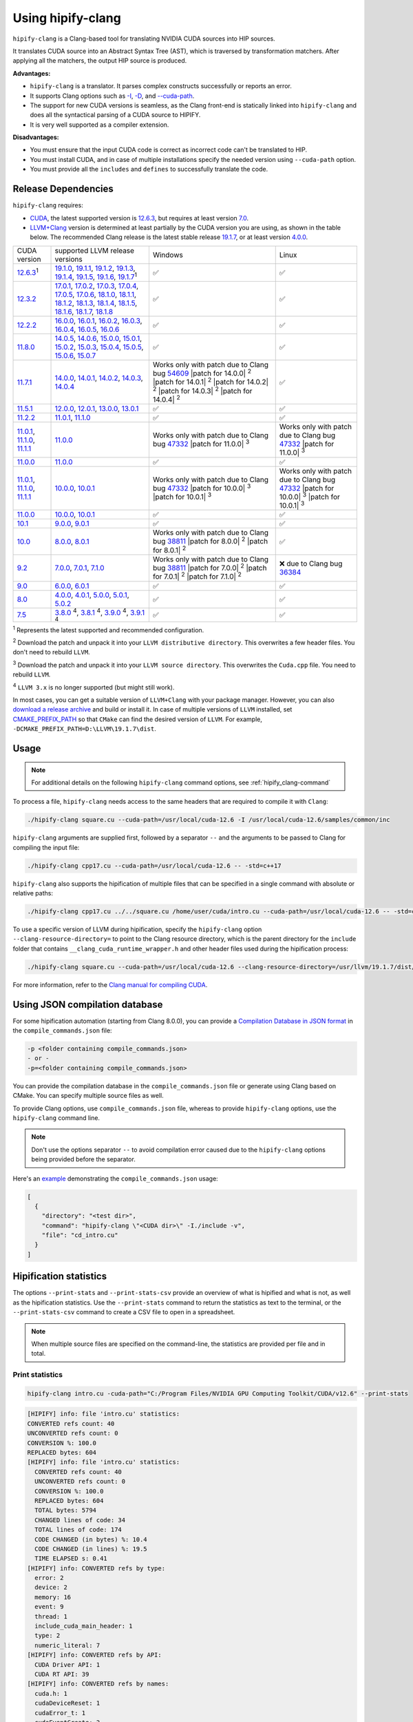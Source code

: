 .. meta::
   :description: Tools to automatically translate CUDA source code into portable HIP C++
   :keywords: HIPIFY, ROCm, library, tool, CUDA, CUDA2HIP, hipify-clang, hipify-perl

.. _hipify-clang:

**************************************************************************
Using hipify-clang
**************************************************************************

``hipify-clang`` is a Clang-based tool for translating NVIDIA CUDA sources into HIP sources.

It translates CUDA source into an Abstract Syntax Tree (AST), which is traversed by transformation
matchers. After applying all the matchers, the output HIP source is produced.

**Advantages:**

- ``hipify-clang`` is a translator. It parses complex constructs successfully or reports an error.
- It supports Clang options such as
  `-I <https://clang.llvm.org/docs/ClangCommandLineReference.html#include-path-management>`_,
  `-D <https://clang.llvm.org/docs/ClangCommandLineReference.html#preprocessor-options>`_, and
  `--cuda-path <https://clang.llvm.org/docs/ClangCommandLineReference.html#cmdoption-clang-cuda-path>`_.
- The support for new CUDA versions is seamless, as the Clang front-end is statically linked into
  ``hipify-clang`` and does all the syntactical parsing of a CUDA source to HIPIFY.
- It is very well supported as a compiler extension.

**Disadvantages:**

- You must ensure that the input CUDA code is correct as incorrect code can't be translated to HIP.
- You must install CUDA, and in case of multiple installations specify the needed version using ``--cuda-path`` option.
- You must provide all the ``includes`` and ``defines`` to successfully translate the code.

Release Dependencies
====================

``hipify-clang`` requires:

* `CUDA <https://developer.nvidia.com/cuda-downloads>`_, the latest supported version is
  `12.6.3 <https://developer.nvidia.com/cuda-downloads>`_, but requires at least version
  `7.0 <https://developer.nvidia.com/cuda-toolkit-70>`_.

* `LLVM+Clang <http://releases.llvm.org>`_ version is determined at least partially by 
  the CUDA version you are using, as shown in the table below. The recommended Clang release 
  is the latest stable release `19.1.7 <https://github.com/llvm/llvm-project/releases/tag/llvmorg-19.1.7>`_, 
  or at least version `4.0.0 <http://releases.llvm.org/download.html#4.0.0>`_.

.. list-table::

  * - CUDA version
    - supported LLVM release versions
    - Windows
    - Linux
  * - `12.6.3 <https://developer.nvidia.com/cuda-downloads>`_:sup:`1`
    - `19.1.0 <https://github.com/llvm/llvm-project/releases/tag/llvmorg-19.1.0>`_,
      `19.1.1 <https://github.com/llvm/llvm-project/releases/tag/llvmorg-19.1.1>`_,
      `19.1.2 <https://github.com/llvm/llvm-project/releases/tag/llvmorg-19.1.2>`_,
      `19.1.3 <https://github.com/llvm/llvm-project/releases/tag/llvmorg-19.1.3>`_,
      `19.1.4 <https://github.com/llvm/llvm-project/releases/tag/llvmorg-19.1.4>`_,
      `19.1.5 <https://github.com/llvm/llvm-project/releases/tag/llvmorg-19.1.5>`_,
      `19.1.6 <https://github.com/llvm/llvm-project/releases/tag/llvmorg-19.1.6>`_,
      `19.1.7 <https://github.com/llvm/llvm-project/releases/tag/llvmorg-19.1.7>`_:sup:`1`
    - ✅
    - ✅
  * - `12.3.2 <https://developer.nvidia.com/cuda-12-3-2-download-archive>`_ 
    - `17.0.1 <https://github.com/llvm/llvm-project/releases/tag/llvmorg-17.0.1>`_,
      `17.0.2 <https://github.com/llvm/llvm-project/releases/tag/llvmorg-17.0.2>`_,
      `17.0.3 <https://github.com/llvm/llvm-project/releases/tag/llvmorg-17.0.3>`_,
      `17.0.4 <https://github.com/llvm/llvm-project/releases/tag/llvmorg-17.0.4>`_,
      `17.0.5 <https://github.com/llvm/llvm-project/releases/tag/llvmorg-17.0.5>`_,
      `17.0.6 <https://github.com/llvm/llvm-project/releases/tag/llvmorg-17.0.6>`_,
      `18.1.0 <https://github.com/llvm/llvm-project/releases/tag/llvmorg-18.1.0>`_,
      `18.1.1 <https://github.com/llvm/llvm-project/releases/tag/llvmorg-18.1.1>`_,
      `18.1.2 <https://github.com/llvm/llvm-project/releases/tag/llvmorg-18.1.2>`_,
      `18.1.3 <https://github.com/llvm/llvm-project/releases/tag/llvmorg-18.1.3>`_,
      `18.1.4 <https://github.com/llvm/llvm-project/releases/tag/llvmorg-18.1.4>`_,
      `18.1.5 <https://github.com/llvm/llvm-project/releases/tag/llvmorg-18.1.5>`_,
      `18.1.6 <https://github.com/llvm/llvm-project/releases/tag/llvmorg-18.1.6>`_,
      `18.1.7 <https://github.com/llvm/llvm-project/releases/tag/llvmorg-18.1.7>`_,
      `18.1.8 <https://github.com/llvm/llvm-project/releases/tag/llvmorg-18.1.8>`_
    - ✅
    - ✅
  * - `12.2.2 <https://developer.nvidia.com/cuda-12-2-2-download-archive>`_
    - `16.0.0 <https://github.com/llvm/llvm-project/releases/tag/llvmorg-16.0.0>`_,
      `16.0.1 <https://github.com/llvm/llvm-project/releases/tag/llvmorg-16.0.1>`_,
      `16.0.2 <https://github.com/llvm/llvm-project/releases/tag/llvmorg-16.0.2>`_,
      `16.0.3 <https://github.com/llvm/llvm-project/releases/tag/llvmorg-16.0.3>`_,
      `16.0.4 <https://github.com/llvm/llvm-project/releases/tag/llvmorg-16.0.4>`_,
      `16.0.5 <https://github.com/llvm/llvm-project/releases/tag/llvmorg-16.0.5>`_,
      `16.0.6 <https://github.com/llvm/llvm-project/releases/tag/llvmorg-16.0.6>`_
    - ✅
    - ✅
  * - `11.8.0 <https://developer.nvidia.com/cuda-11-8-0-download-archive>`_
    - `14.0.5 <https://github.com/llvm/llvm-project/releases/tag/llvmorg-14.0.5>`_,
      `14.0.6 <https://github.com/llvm/llvm-project/releases/tag/llvmorg-14.0.6>`_,
      `15.0.0 <https://github.com/llvm/llvm-project/releases/tag/llvmorg-15.0.0>`_,
      `15.0.1 <https://github.com/llvm/llvm-project/releases/tag/llvmorg-15.0.1>`_,
      `15.0.2 <https://github.com/llvm/llvm-project/releases/tag/llvmorg-15.0.2>`_,
      `15.0.3 <https://github.com/llvm/llvm-project/releases/tag/llvmorg-15.0.3>`_,
      `15.0.4 <https://github.com/llvm/llvm-project/releases/tag/llvmorg-15.0.4>`_,
      `15.0.5 <https://github.com/llvm/llvm-project/releases/tag/llvmorg-15.0.5>`_,
      `15.0.6 <https://github.com/llvm/llvm-project/releases/tag/llvmorg-15.0.6>`_,
      `15.0.7 <https://github.com/llvm/llvm-project/releases/tag/llvmorg-15.0.7>`_
    - ✅
    - ✅
  * - `11.7.1 <https://developer.nvidia.com/cuda-11-7-1-download-archive>`_
    - `14.0.0 <https://github.com/llvm/llvm-project/releases/tag/llvmorg-14.0.0>`_,
      `14.0.1 <https://github.com/llvm/llvm-project/releases/tag/llvmorg-14.0.1>`_,
      `14.0.2 <https://github.com/llvm/llvm-project/releases/tag/llvmorg-14.0.2>`_,
      `14.0.3 <https://github.com/llvm/llvm-project/releases/tag/llvmorg-14.0.3>`_,
      `14.0.4 <https://github.com/llvm/llvm-project/releases/tag/llvmorg-14.0.4>`_
    - Works only with patch due to Clang bug `54609 <https://github.com/llvm/llvm-project/issues/54609>`_
      |patch for 14.0.0| :sup:`2`
      |patch for 14.0.1| :sup:`2`
      |patch for 14.0.2| :sup:`2`
      |patch for 14.0.3| :sup:`2`
      |patch for 14.0.4| :sup:`2`
    - ✅
  * - `11.5.1 <https://developer.nvidia.com/cuda-11-5-1-download-archive>`_
    - `12.0.0 <https://github.com/llvm/llvm-project/releases/tag/llvmorg-12.0.0>`_,
      `12.0.1 <https://github.com/llvm/llvm-project/releases/tag/llvmorg-12.0.1>`_,
      `13.0.0 <https://github.com/llvm/llvm-project/releases/tag/llvmorg-13.0.0>`_,
      `13.0.1 <https://github.com/llvm/llvm-project/releases/tag/llvmorg-13.0.1>`_
    - ✅
    - ✅
  * - `11.2.2 <https://developer.nvidia.com/cuda-11-2-2-download-archive>`_
    - `11.0.1 <https://github.com/llvm/llvm-project/releases/tag/llvmorg-11.0.1>`_,
      `11.1.0 <https://github.com/llvm/llvm-project/releases/tag/llvmorg-11.1.0>`_
    - ✅
    - ✅
  * - `11.0.1 <https://developer.nvidia.com/cuda-11-0-1-download-archive>`_,
      `11.1.0 <https://developer.nvidia.com/cuda-11.1.0-download-archive>`_,
      `11.1.1 <https://developer.nvidia.com/cuda-11.1.1-download-archive>`_
    - `11.0.0 <https://github.com/llvm/llvm-project/releases/tag/llvmorg-11.0.0>`_
    - Works only with patch due to Clang bug `47332 <https://bugs.llvm.org/show_bug.cgi?id=47332>`_
      |patch for 11.0.0| :sup:`3`
    - Works only with patch due to Clang bug `47332 <https://bugs.llvm.org/show_bug.cgi?id=47332>`_
      |patch for 11.0.0| :sup:`3`
  * - `11.0.0 <https://developer.nvidia.com/cuda-11.0-download-archive>`_
    - `11.0.0 <https://github.com/llvm/llvm-project/releases/tag/llvmorg-11.0.0>`_
    - ✅
    - ✅
  * - `11.0.1 <https://developer.nvidia.com/cuda-11-0-1-download-archive>`_,
      `11.1.0 <https://developer.nvidia.com/cuda-11.1.0-download-archive>`_,
      `11.1.1 <https://developer.nvidia.com/cuda-11.1.1-download-archive>`_
    - `10.0.0 <https://github.com/llvm/llvm-project/releases/tag/llvmorg-10.0.0>`_,
      `10.0.1 <https://github.com/llvm/llvm-project/releases/tag/llvmorg-10.0.1>`_
    - Works only with patch due to Clang bug `47332 <https://bugs.llvm.org/show_bug.cgi?id=47332>`_
      |patch for 10.0.0| :sup:`3`
      |patch for 10.0.1| :sup:`3`
    - Works only with patch due to Clang bug `47332 <https://bugs.llvm.org/show_bug.cgi?id=47332>`_
      |patch for 10.0.0| :sup:`3`
      |patch for 10.0.1| :sup:`3`
  * - `11.0.0 <https://developer.nvidia.com/cuda-11.0-download-archive>`_
    - `10.0.0 <https://github.com/llvm/llvm-project/releases/tag/llvmorg-10.0.0>`_,
      `10.0.1 <https://github.com/llvm/llvm-project/releases/tag/llvmorg-10.0.1>`_
    - ✅
    - ✅
  * - `10.1 <https://developer.nvidia.com/cuda-10.1-download-archive-update2>`_
    - `9.0.0 <http://releases.llvm.org/download.html#9.0.0>`_,
      `9.0.1 <http://releases.llvm.org/download.html#9.0.1>`_
    - ✅
    - ✅
  * - `10.0 <https://developer.nvidia.com/cuda-10.0-download-archive>`_
    - `8.0.0 <http://releases.llvm.org/download.html#8.0.0>`_,
      `8.0.1 <http://releases.llvm.org/download.html#8.0.1>`_
    - Works only with patch due to Clang bug `38811 <https://bugs.llvm.org/show_bug.cgi?id=38811>`_
      |patch for 8.0.0| :sup:`2`
      |patch for 8.0.1| :sup:`2`
    - ✅
  * - `9.2 <https://developer.nvidia.com/cuda-92-download-archive>`_
    - `7.0.0 <http://releases.llvm.org/download.html#7.0.0>`_,
      `7.0.1 <http://releases.llvm.org/download.html#7.0.1>`_,
      `7.1.0 <http://releases.llvm.org/download.html#7.1.0>`_
    - Works only with patch due to Clang bug `38811 <https://bugs.llvm.org/show_bug.cgi?id=38811>`_
      |patch for 7.0.0| :sup:`2`
      |patch for 7.0.1| :sup:`2`
      |patch for 7.1.0| :sup:`2`
    - ❌ due to Clang bug `36384 <https://bugs.llvm.org/show_bug.cgi?id=36384">`_
  * - `9.0 <https://developer.nvidia.com/cuda-90-download-archive>`_
    - `6.0.0 <http://releases.llvm.org/download.html#6.0.0>`_,
      `6.0.1 <http://releases.llvm.org/download.html#6.0.1>`_
    - ✅
    - ✅
  * - `8.0 <https://developer.nvidia.com/cuda-80-ga2-download-archive>`_
    - `4.0.0 <http://releases.llvm.org/download.html#4.0.0>`_,
      `4.0.1 <http://releases.llvm.org/download.html#4.0.1>`_,
      `5.0.0 <http://releases.llvm.org/download.html#5.0.0>`_,
      `5.0.1 <http://releases.llvm.org/download.html#5.0.1>`_,
      `5.0.2 <http://releases.llvm.org/download.html#5.0.2>`_
    - ✅
    - ✅
  * - `7.5 <https://developer.nvidia.com/cuda-75-downloads-archive>`_
    - `3.8.0 <http://releases.llvm.org/download.html#3.8.0>`_ :sup:`4`,
      `3.8.1 <http://releases.llvm.org/download.html#3.8.1>`_ :sup:`4`,
      `3.9.0 <http://releases.llvm.org/download.html#3.9.0>`_ :sup:`4`,
      `3.9.1 <http://releases.llvm.org/download.html#3.9.1>`_ :sup:`4`
    - ✅
    - ✅

.. |patch for 7.0.0| replace::
  :download:`patch for 7.0.0 <./data/patches/patch_for_clang_7.0.0_bug_38811.zip>`
.. |patch for 7.0.1| replace::
  :download:`patch for 7.0.1 <./data/patches/patch_for_clang_7.0.1_bug_38811.zip>`
.. |patch for 7.1.0| replace::
  :download:`patch for 7.1.0 <./data/patches/patch_for_clang_7.1.0_bug_38811.zip>`
.. |patch for 8.0.0| replace::
  :download:`patch for 8.0.0 <./data/patches/patch_for_clang_8.0.0_bug_38811.zip>`
.. |patch for 8.0.1| replace::
  :download:`patch for 8.0.1 <./data/patches/patch_for_clang_8.0.1_bug_38811.zip>`
.. |patch for 10.0.0| replace::
  :download:`patch for 10.0.0 <./data/patches/patch_for_clang_10.0.0_bug_47332.zip>`
.. |patch for 10.0.1| replace::
  :download:`patch for 10.0.1 <./data/patches/patch_for_clang_10.0.1_bug_47332.zip>`
.. |patch for 11.0.0| replace::
  :download:`patch for 11.0.0 <./data/patches/patch_for_clang_11.0.0_bug_47332.zip>`
.. |patch for 14.0.0| replace::
  :download:`patch for 14.0.0 <./data/patches/patch_for_clang_14.0.0_bug_54609.zip>`
.. |patch for 14.0.1| replace::
  :download:`patch for 14.0.1 <./data/patches/patch_for_clang_14.0.1_bug_54609.zip>`
.. |patch for 14.0.2| replace::
  :download:`patch for 14.0.2 <./data/patches/patch_for_clang_14.0.2_bug_54609.zip>`
.. |patch for 14.0.3| replace::
  :download:`patch for 14.0.3 <./data/patches/patch_for_clang_14.0.3_bug_54609.zip>`
.. |patch for 14.0.4| replace::
  :download:`patch for 14.0.4 <./data/patches/patch_for_clang_14.0.4_bug_54609.zip>`

:sup:`1` Represents the latest supported and recommended configuration.

:sup:`2` Download the patch and unpack it into your ``LLVM distributive directory``. This overwrites a few header files. You don't need to rebuild ``LLVM``.

:sup:`3` Download the patch and unpack it into your ``LLVM source directory``. This overwrites the ``Cuda.cpp`` file. You need to rebuild ``LLVM``.

:sup:`4` ``LLVM 3.x`` is no longer supported (but might still work).

In most cases, you can get a suitable version of ``LLVM+Clang`` with your package manager. However, you can also
`download a release archive <http://releases.llvm.org/>`_ and build or install it. In case of multiple versions of ``LLVM`` installed, set
`CMAKE_PREFIX_PATH <https://cmake.org/cmake/help/latest/variable/CMAKE_PREFIX_PATH.html>`_ so that
``CMake`` can find the desired version of ``LLVM``. For example, ``-DCMAKE_PREFIX_PATH=D:\LLVM\19.1.7\dist``.

Usage
=====

.. note::
  For additional details on the following ``hipify-clang`` command options, see :ref:`hipify_clang-command`

To process a file, ``hipify-clang`` needs access to the same headers that are required to compile it
with ``Clang``:

.. code:: shell

  ./hipify-clang square.cu --cuda-path=/usr/local/cuda-12.6 -I /usr/local/cuda-12.6/samples/common/inc

``hipify-clang`` arguments are supplied first, followed by a separator ``--`` and the arguments to be
passed to Clang for compiling the input file:

.. code:: shell

  ./hipify-clang cpp17.cu --cuda-path=/usr/local/cuda-12.6 -- -std=c++17

``hipify-clang`` also supports the hipification of multiple files that can be specified in a single
command with absolute or relative paths:

.. code:: shell

  ./hipify-clang cpp17.cu ../../square.cu /home/user/cuda/intro.cu --cuda-path=/usr/local/cuda-12.6 -- -std=c++17

To use a specific version of LLVM during hipification, specify the ``hipify-clang`` option
``--clang-resource-directory=`` to point to the Clang resource directory, which is the
parent directory for the ``include`` folder that contains ``__clang_cuda_runtime_wrapper.h`` and other
header files used during the hipification process:

.. code:: shell

  ./hipify-clang square.cu --cuda-path=/usr/local/cuda-12.6 --clang-resource-directory=/usr/llvm/19.1.7/dist/lib/clang/19

For more information, refer to the `Clang manual for compiling CUDA <https://llvm.org/docs/CompileCudaWithLLVM.html#compiling-cuda-code>`_.

.. _hipify-json:

Using JSON compilation database
===============================

For some hipification automation (starting from Clang 8.0.0), you can provide a
`Compilation Database in JSON format <https://clang.llvm.org/docs/JSONCompilationDatabase.html>`_
in the ``compile_commands.json`` file:

.. code:: bash

  -p <folder containing compile_commands.json> 
  - or -
  -p=<folder containing compile_commands.json>

You can provide the compilation database in the ``compile_commands.json`` file or generate using
Clang based on CMake. You can specify multiple source files as well.

To provide Clang options, use ``compile_commands.json`` file, whereas to provide ``hipify-clang`` options, use the ``hipify-clang`` command line.

.. note::

  Don't use the options separator ``--`` to avoid compilation error caused due to the ``hipify-clang`` options being
  provided before the separator.

Here's an
`example <https://github.com/ROCm/HIPIFY/blob/amd-staging/tests/unit_tests/compilation_database/compile_commands.json.in>`_
demonstrating the ``compile_commands.json`` usage:

.. code:: json

  [
    {
      "directory": "<test dir>",
      "command": "hipify-clang \"<CUDA dir>\" -I./include -v",
      "file": "cd_intro.cu"
    }
  ]

.. _hipify-stats:

Hipification statistics
=======================

The options ``--print-stats`` and ``--print-stats-csv`` provide an overview of what is hipified and what is not, as well as the hipification statistics. Use the ``--print-stats`` command to return the statistics as text to the terminal, or the ``--print-stats-csv`` command to create a CSV file to open in a spreadsheet. 

.. note::
  When multiple source files are specified on the command-line, the statistics are provided per file and in total.

Print statistics
----------------

.. code:: cpp

  hipify-clang intro.cu -cuda-path="C:/Program Files/NVIDIA GPU Computing Toolkit/CUDA/v12.6" --print-stats

.. code:: cpp

  [HIPIFY] info: file 'intro.cu' statistics:
  CONVERTED refs count: 40
  UNCONVERTED refs count: 0
  CONVERSION %: 100.0
  REPLACED bytes: 604
  [HIPIFY] info: file 'intro.cu' statistics:
    CONVERTED refs count: 40
    UNCONVERTED refs count: 0
    CONVERSION %: 100.0
    REPLACED bytes: 604
    TOTAL bytes: 5794
    CHANGED lines of code: 34
    TOTAL lines of code: 174
    CODE CHANGED (in bytes) %: 10.4
    CODE CHANGED (in lines) %: 19.5
    TIME ELAPSED s: 0.41
  [HIPIFY] info: CONVERTED refs by type:
    error: 2
    device: 2
    memory: 16
    event: 9
    thread: 1
    include_cuda_main_header: 1
    type: 2
    numeric_literal: 7
  [HIPIFY] info: CONVERTED refs by API:
    CUDA Driver API: 1
    CUDA RT API: 39
  [HIPIFY] info: CONVERTED refs by names:
    cuda.h: 1
    cudaDeviceReset: 1
    cudaError_t: 1
    cudaEventCreate: 2
    cudaEventElapsedTime: 1
    cudaEventRecord: 3
    cudaEventSynchronize: 3
    cudaEvent_t: 1
    cudaFree: 4
    cudaFreeHost: 3
    cudaGetDeviceCount: 1
    cudaGetErrorString: 1
    cudaGetLastError: 1
    cudaMalloc: 3
    cudaMemcpy: 6
    cudaMemcpyDeviceToHost: 3
    cudaMemcpyHostToDevice: 3
    cudaSuccess: 1
    cudaThreadSynchronize: 1

Print CSV statistics
--------------------

.. code-block:: cpp

  hipify-clang intro.cu -cuda-path="C:/Program Files/NVIDIA GPU Computing Toolkit/CUDA/v12.6" --print-stats-csv

This generates ``intro.cu.csv`` file with statistics:

.. image:: ../data/csv_statistics.png
  :alt: list of stats

